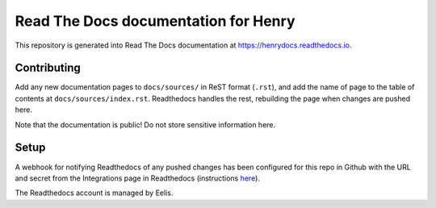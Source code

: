 Read The Docs documentation for Henry
======================================

This repository is generated into Read The Docs documentation at https://henrydocs.readthedocs.io.

Contributing
------------

Add any new documentation pages to ``docs/sources/`` in ReST format (``.rst``),
and add the name of page to the table of contents at ``docs/sources/index.rst``.
Readthedocs handles the rest, rebuilding the page when changes are pushed here.

Note that the documentation is public! Do not store sensitive information here.

Setup
-----

A webhook for notifying Readthedocs of any pushed changes has been configured for this repo in Github with the URL and secret from the Integrations page in Readthedocs (instructions `here <https://docs.readthedocs.io/en/stable/guides/setup/git-repo-manual.html#manual-integration-setup>`_).

The Readthedocs account is managed by Eelis.
